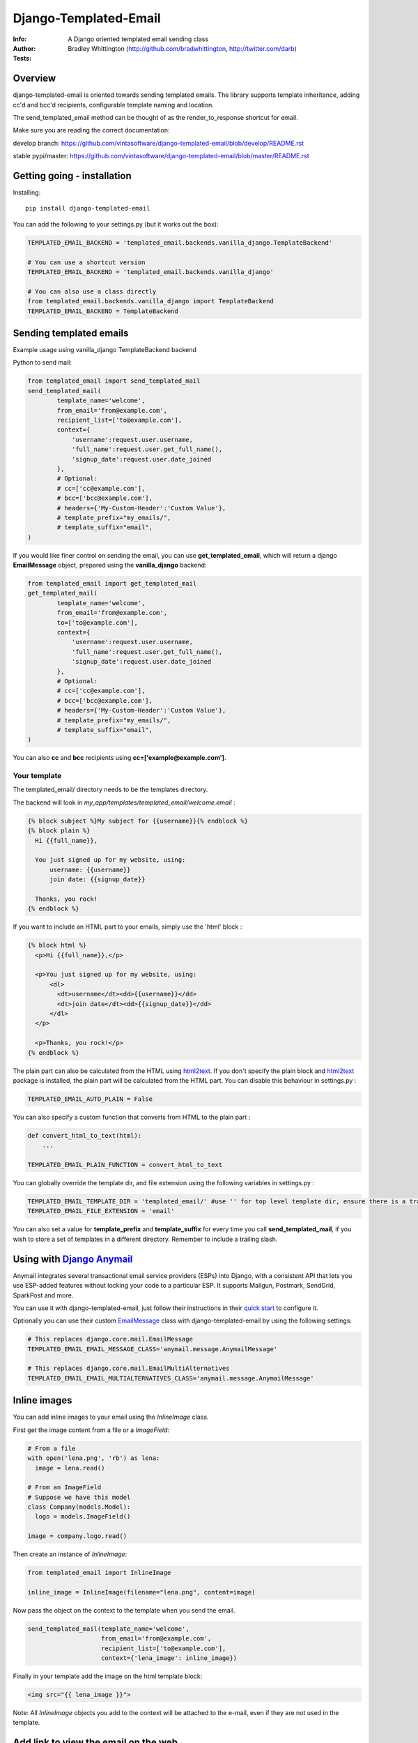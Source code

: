 ==============================
Django-Templated-Email
==============================

|GitterBadge|_ |PypiversionBadge|_ |PythonVersionsBadge|_ |LicenseBadge|_

:Info: A Django oriented templated email sending class
:Author: Bradley Whittington (http://github.com/bradwhittington, http://twitter.com/darb)
:Tests: |TravisBadge|_ |CoverageBadge|_


Overview
=================
django-templated-email is oriented towards sending templated emails.
The library supports template inheritance, adding cc'd and bcc'd recipients,
configurable template naming and location.

The send_templated_email method can be thought of as the render_to_response
shortcut for email.

Make sure you are reading the correct documentation:

develop branch: https://github.com/vintasoftware/django-templated-email/blob/develop/README.rst

stable pypi/master: https://github.com/vintasoftware/django-templated-email/blob/master/README.rst

Getting going - installation
==============================

Installing::

    pip install django-templated-email

You can add the following to your settings.py (but it works out the box):

.. code-block:: python

    TEMPLATED_EMAIL_BACKEND = 'templated_email.backends.vanilla_django.TemplateBackend'

    # You can use a shortcut version
    TEMPLATED_EMAIL_BACKEND = 'templated_email.backends.vanilla_django'

    # You can also use a class directly
    from templated_email.backends.vanilla_django import TemplateBackend
    TEMPLATED_EMAIL_BACKEND = TemplateBackend


Sending templated emails
==============================

Example usage using vanilla_django TemplateBackend backend

Python to send mail:

.. code-block:: python

    from templated_email import send_templated_mail
    send_templated_mail(
            template_name='welcome',
            from_email='from@example.com',
            recipient_list=['to@example.com'],
            context={
                'username':request.user.username,
                'full_name':request.user.get_full_name(),
                'signup_date':request.user.date_joined
            },
            # Optional:
            # cc=['cc@example.com'],
            # bcc=['bcc@example.com'],
            # headers={'My-Custom-Header':'Custom Value'},
            # template_prefix="my_emails/",
            # template_suffix="email",
    )

If you would like finer control on sending the email, you can use **get_templated_email**, which will return a django **EmailMessage** object, prepared using the **vanilla_django** backend:

.. code-block:: python

    from templated_email import get_templated_mail
    get_templated_mail(
            template_name='welcome',
            from_email='from@example.com',
            to=['to@example.com'],
            context={
                'username':request.user.username,
                'full_name':request.user.get_full_name(),
                'signup_date':request.user.date_joined
            },
            # Optional:
            # cc=['cc@example.com'],
            # bcc=['bcc@example.com'],
            # headers={'My-Custom-Header':'Custom Value'},
            # template_prefix="my_emails/",
            # template_suffix="email",
    )

You can also **cc** and **bcc** recipients using **cc=['example@example.com']**.

Your template
-------------

The templated_email/ directory needs to be the templates directory.

The backend will look in *my_app/templates/templated_email/welcome.email* :

.. code-block:: python

    {% block subject %}My subject for {{username}}{% endblock %}
    {% block plain %}
      Hi {{full_name}},

      You just signed up for my website, using:
          username: {{username}}
          join date: {{signup_date}}

      Thanks, you rock!
    {% endblock %}

If you want to include an HTML part to your emails, simply use the 'html' block :

.. code-block:: python

    {% block html %}
      <p>Hi {{full_name}},</p>

      <p>You just signed up for my website, using:
          <dl>
            <dt>username</dt><dd>{{username}}</dd>
            <dt>join date</dt><dd>{{signup_date}}</dd>
          </dl>
      </p>

      <p>Thanks, you rock!</p>
    {% endblock %}

The plain part can also be calculated from the HTML using `html2text <https://pypi.python.org/pypi/html2text>`_. If you don't specify the plain block and `html2text <https://pypi.python.org/pypi/html2text>`_ package is installed, the plain part will be calculated from the HTML part. You can disable this behaviour in settings.py :

.. code-block:: python

    TEMPLATED_EMAIL_AUTO_PLAIN = False

You can also specify a custom function that converts from HTML to the plain part :

.. code-block:: python

    def convert_html_to_text(html):
        ...

    TEMPLATED_EMAIL_PLAIN_FUNCTION = convert_html_to_text

You can globally override the template dir, and file extension using the following variables in settings.py :

.. code-block:: python

    TEMPLATED_EMAIL_TEMPLATE_DIR = 'templated_email/' #use '' for top level template dir, ensure there is a trailing slash
    TEMPLATED_EMAIL_FILE_EXTENSION = 'email'

You can also set a value for **template_prefix** and **template_suffix** for every time you call **send_templated_mail**, if you wish to store a set of templates in a different directory. Remember to include a trailing slash.

Using with `Django Anymail <https://github.com/anymail/django-anymail>`_
=========================================================================

Anymail integrates several transactional email service providers (ESPs) into Django, with a consistent API that lets you use ESP-added features without locking your code to a particular ESP. It supports Mailgun, Postmark, SendGrid, SparkPost and more.

You can use it with django-templated-email, just follow their instructions in their `quick start <https://anymail.readthedocs.io/en/latest/quickstart/>`_ to configure it.

Optionally you can use their custom `EmailMessage <https://anymail.readthedocs.io/en/latest/sending/anymail_additions/#anymail.message.AnymailMessage>`_ class with django-templated-email by using the following settings:

.. code-block:: python

    # This replaces django.core.mail.EmailMessage
    TEMPLATED_EMAIL_EMAIL_MESSAGE_CLASS='anymail.message.AnymailMessage'

    # This replaces django.core.mail.EmailMultiAlternatives
    TEMPLATED_EMAIL_EMAIL_MULTIALTERNATIVES_CLASS='anymail.message.AnymailMessage'


Inline images
==============

You can add inline images to your email using the *InlineImage* class.

First get the image content from a file or a *ImageField*:

.. code-block:: python

    # From a file
    with open('lena.png', 'rb') as lena:
      image = lena.read()

    # From an ImageField
    # Suppose we have this model
    class Company(models.Model):
      logo = models.ImageField()

    image = company.logo.read()

Then create an instance of *InlineImage*:

.. code-block:: python

    from templated_email import InlineImage

    inline_image = InlineImage(filename="lena.png", content=image)

Now pass the object on the context to the template when you send the email.

.. code-block:: python

    send_templated_mail(template_name='welcome',
                        from_email='from@example.com',
                        recipient_list=['to@example.com'],
                        context={'lena_image': inline_image})

Finally in your template add the image on the html template block:

.. code-block:: html

    <img src="{{ lena_image }}">

Note: All *InlineImage* objects you add to the context will be attached to the e-mail, even if they are not used in the template.


Add link to view the email on the web
=====================================

.. code-block:: python

    # Add templated email to INSTALLED_APPS
    INSTALLED_APPS = [
      ...
      'templated_email'
    ]

.. code-block:: python

    # and this to your url patterns
    url(r'^', include('templated_email.urls', namespace='templated_email')),

.. code-block:: python

    # when sending the email use the *create_link* parameter.
    send_templated_mail(
        template_name='welcome', from_email='from@example.com',
        recipient_list=['to@example.com'],
        context={}, create_link=True)

And, finally add the link to your template.

.. code-block:: html

    <!-- With the 'if' the link will only appear on the email. -->
    {% if email_uuid %}
      <!-- Note: you will need to add your site since you will need to access
                 it from the email -->
      You can view this e-mail on the web here:
      <a href="http://www.yoursite.com{% url 'templated_email:show_email' uuid=email_uuid %}">
        here
      </a>
    {% endif %}

Notes:
  - A copy of the rendered e-mail will be stored on the database. This can grow
    if you send too many e-mails. You are responsible for managing it.
  - If you use *InlineImage* all images will be uploaded to your media storage,
    keep that in mind too.


Class Based Views
==================

It's pretty common for emails to be sent after a form is submitted. We include a mixin
to be used with any view that inherit from Django's FormMixin.

In your view add the mixin and the usual Django's attributes:

.. code-block:: python

    from templated_email.generic_views import TemplatedEmailFormViewMixin

    class AuthorCreateView(TemplatedEmailFormViewMixin, CreateView):
        model = Author
        fields = ['name', 'email']
        success_url = '/create_author/'
        template_name = 'authors/create_author.html'

By default the template will have the *form_data* if the form is valid or *from_errors* if the
form is not valid in it's context.

You can view an example `here <tests/generic_views/>`_

Now you can use the following attributes/methods to customize it's behavior:

Attributes:

**templated_email_template_name** (mandatory if you don't implement **templated_email_get_template_names()**):
    String naming the template you want to use for the email.
    ie: templated_email_template_name = 'welcome'.

**templated_email_send_on_success** (default: True):
    This attribute tells django-templated-email to send an email if the form is valid.

**templated_email_send_on_failure** (default: False):
    This attribute tells django-templated-email to send an email if the form is invalid.

**templated_email_from_email** (default: **settings.TEMPLATED_EMAIL_FROM_EMAIL**):
    String containing the email to send the email from.

Methods:

**templated_email_get_template_names(self, valid)** (mandatory if you don't set **templated_email_template_name**):
    If the method returns a string it will use it as the template to render the email. If it returns a list it will send
    the email *only* with the first existing template.

**templated_email_get_recipients(self, form)** (mandatory):
    Return the recipient list to whom the email will be sent to.
    ie:
.. code-block:: python

      def templated_email_get_recipients(self, form):
          return [form.data['email']]

**templated_email_get_context_data(**kwargs)** (optional):
    Use this method to add extra data to the context used for rendering the template. You should get the parent class's context from
    calling super.
    ie:
.. code-block:: python

      def templated_email_get_context_data(self, **kwargs):
          context = super(ThisClassView, self).templated_email_get_context_data(**kwargs)
          # add things to context
          return context

**templated_email_get_send_email_kwargs(self, valid, form)** (optional):
    Add or change the kwargs that will be used to send the e-mail. You should call super to get the default kwargs.
    ie:
.. code-block:: python

    def templated_email_get_send_email_kwargs(valid, form):
      kwargs = super(ThisClassView, self).templated_email_get_send_email_kwargs(valid, form)
      kwargs['bcc'] = ['admin@example.com']
      return kwargs

**templated_email_send_templated_mail(*args, **kwargs)** (optional):
    This method calls django-templated-email's *send_templated_mail* method. You could change this method to use
    a celery's task for example or to handle errors.


Future Plans
=============

See https://github.com/vintasoftware/django-templated-email/issues?state=open

Using django_templated_email in 3rd party applications
=======================================================

If you would like to use django_templated_email to handle mail in a reusable application, you should note that:

* Your calls to **send_templated_mail** should set a value for **template_dir**, so you can keep copies of your app-specific templates local to your app (although the loader will find your email templates if you store them in *<your app>/templates/templated_email*, if **TEMPLATED_EMAIL_TEMPLATE_DIR** has not been overidden)
* If you do (and you should) set a value for **template_dir**, remember to include a trailing slash, i.e. *'my_app_email/'*
* The deployed app may use a different backend which doesn't use the django templating backend, and as such make a note in your README warning developers that if they are using django_templated_email already, with a different backend, they will need to ensure their email provider can send all your templates (ideally enumerate those somewhere convenient)

Notes on specific backends
==============================

Using vanilla_django
--------------------------

This is the default backend, and as such requires no special configuration, and will work out of the box. By default it assumes the following settings (should you wish to override them):

.. code-block:: python

    TEMPLATED_EMAIL_TEMPLATE_DIR = 'templated_email/' #Use '' for top level template dir
    TEMPLATED_EMAIL_FILE_EXTENSION = 'email'

For legacy purposes you can specify email subjects in your settings file (but, the preferred method is to use a **{% block subject %}** in your template):

.. code-block:: python

    TEMPLATED_EMAIL_DJANGO_SUBJECTS = {
        'welcome':'Welcome to my website',
    }

Additionally you can call **send_templated_mail** and optionally override the following parameters::

    template_prefix='your_template_dir/'  # Override where the method looks for email templates (alternatively, use template_dir)
    template_suffix='email'               # Override the file extension of the email templates (alternatively, use file_extension)
    cc=['fubar@example.com']              # Set a CC on the mail
    bcc=['fubar@example.com']             # Set a BCC on the mail
    template_dir='your_template_dir/'     # Override where the method looks for email templates
    connection=your_connection            # Takes a django mail backend connection, created using **django.core.mail.get_connection**
    auth_user='username'                  # Override the user that the django mail backend uses, per **django.core.mail.send_mail**
    auth_password='password'              # Override the password that the django mail backend uses, per **django.core.mail.send_mail**


Releasing a new version of this package:
========================================

Update CHANGELOG file.

Execute the following commands::

    bumpversion [major,minor,patch]
    python setup.py publish
    git push origin master --tags


Commercial Support
==================

This library, as others, is used in projects of Vinta clients. We are always looking for exciting work, so if you need any commercial support, feel free to get in touch: contact@vinta.com.br



.. _Django: http://djangoproject.com
.. |GitterBadge| image:: https://badges.gitter.im/vintasoftware/django-templated-email.svg
.. _GitterBadge: https://gitter.im/vintasoftware/django-templated-email?utm_source=badge&utm_medium=badge&utm_campaign=pr-badge&utm_content=badge
.. |TravisBadge| image:: https://travis-ci.org/vintasoftware/django-templated-email.svg?branch=develop
.. _TravisBadge: https://travis-ci.org/vintasoftware/django-templated-email
.. |CoverageBadge| image:: https://coveralls.io/repos/github/vintasoftware/django-templated-email/badge.svg?branch=develop
.. _CoverageBadge: https://coveralls.io/github/vintasoftware/django-templated-email?branch=develop
.. |PypiversionBadge| image:: https://img.shields.io/pypi/v/django-templated-email.svg
.. _PypiversionBadge: https://pypi.python.org/pypi/django-templated-email
.. |PythonVersionsBadge| image:: https://img.shields.io/pypi/pyversions/django-templated-email.svg
.. _PythonVersionsBadge: https://pypi.python.org/pypi/django-templated-email
.. |LicenseBadge| image:: https://img.shields.io/pypi/l/django-templated-email.svg
.. _LicenseBadge: https://github.com/vintasoftware/django-templated-email/blob/develop/LICENSE


